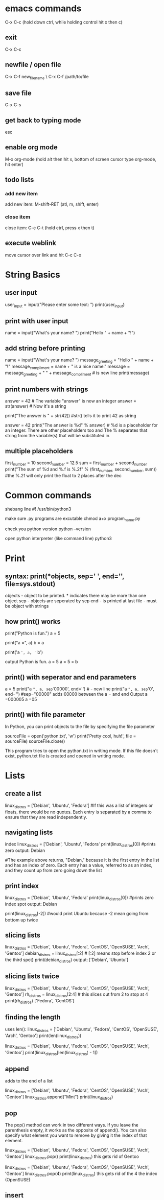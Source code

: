 * emacs commands
  C-x C-c (hold down ctrl, while holding control hit x then c)
** exit
   C-x C-c
** newfile / open file
   C-x C-f new_file_name \ C-x C-f /path/to/file
** save file
   C-x C-s
** get back to typing mode
   esc
** enable org mode
   M-x org-mode  (hold alt then hit x, bottom of screen cursor type org-mode, hit enter)
** todo lists
*** add new item
    add new item: M-shift-RET (atl, m, shift, enter)
*** close item
    close item: C-c C-t (hold ctrl, press x then t)
** execute weblink
   move cursor over link and hit C-c C-o
   

* String Basics
** user input
  	user_input = input("Please enter some text: ")
  	print(user_input)

** print with user input
  	name = input("What's your name? ")
 	print("Hello " + name + "!")

** add string before printing
  	name = input("What's your name? ")
  	message_greeting = "Hello " + name + "!"
  	message_compliment = name + " is a nice name."
  	message = message_greeting + "\n " +  message_compliment  #\n is new line
  	print(message)

** print numbers with strings
  	answer = 42   # The variable "answer" is now an integer
  	answer = str(answer)  # Now it's a string
  	
	print("The answer is " + str(42)) #str() tells it to print 42 as string
  
	answer = 42
  	print("The answer is %d" % answer)  # %d is a placeholder for an integer. There are other placeholders too and The % separates that string from the variable(s) that will be substituted in.

** multiple placeholders
   	first_number = 10
   	second_number = 12.5
   	sum = first_number + second_number
   	print("The sum of %d and %.f is %.2f" % (first_number, second_number, sum))   #the %.2f will only print the float to 2 places after the dec
* Common commands
	shebang line
	#! /usr/bin/python3

	make sure .py programs are excutable
	chmod a+x program_name.py

	check you python version
 	python --version

 	open python interpreter (like command line)
 	python3

* Print
** syntax: print(*objects, sep=' ', end='\n', file=sys.stdout)
	
	objects - object to be printed. * indicates there may be more than one object
	sep - objects are seperated by sep
	end - is printed at last
	file - must be object with strings

** how print() works
  	print("Python is fun.")
  	a = 5
  	# Two objects are passed
  	print("a =", a)
  	b = a
  	# Three objects are passed
  	print('a =', a, '= b')

  	output
  	Python is fun.
  	a = 5
  	a = 5 = b

** print() with seperator and end parameters
  	a = 5
  	print("a =", a, sep='00000', end='\n\n\n') 	#\n - new line
  	print("a =", a, sep='0', end='')   #sep="00000" adds 00000 between the a = and end		
  	Output
	a =000005
	a =05

** print() with file parameter
  	In Python, you can print objects to the file by specifying the file parameter
  
  	sourceFile = open('python.txt', 'w')
  	print('Pretty cool, huh!', file = sourceFile)
  	sourceFile.close()

  	This program tries to open the python.txt in writing mode. If this file doesn't exist, python.txt file is created and opened in writing mode.
* Lists
** create a list
  	linux_distros = ['Debian', 'Ubuntu', 'Fedora']  #If this was a list of integers or floats, there would be no quotes. Each entry is separated by a comma to ensure that they are read independently.

** navigating lists
	index  
   	linux_distros = ['Debian', 'Ubuntu', 'Fedora'
   	print(linux_distros[0]) #prints zero 
   	output: Debian
 
   	#The example above returns, "Debian," because it is the first entry in the list and has an index of zero. Each entry has a value, referred to as an index, and they count up from zero going down the list

** print index 
   	linux_distros = ['Debian', 'Ubuntu', 'Fedora'
   	print(linux_distros[0]) #prints zero index spot
   	output: Debian
  
   	print(linux_distros[-2]) #would print Ubuntu because -2 mean going from bottom up twice

** slicing lists
   	linux_distros = ['Debian', 'Ubuntu', 'Fedora', 'CentOS', 'OpenSUSE', 'Arch', 'Gentoo']
   	debian_distros = linux_distros[:2] # [:2] means stop before index 2 or the third spot)
   	print(debian_distros)
   	output: ['Debian', 'Ubuntu']

** slicing lists twice
   	linux_distros = ['Debian', 'Ubuntu', 'Fedora', 'CentOS', 'OpenSUSE', 'Arch', 'Gentoo']
   	rh_distros = linux_distros[2:4] # this slices out from 2 to stop at 4
   	print(rh_distros)
   	['Fedora', 'CentOS']

** finding the length
	uses len():
	linux_distros = ['Debian', 'Ubuntu', 'Fedora', 'CentOS', 'OpenSUSE', 'Arch', 'Gentoo']
	print(len(linux_distros))

	linux_distros = ['Debian', 'Ubuntu', 'Fedora', 'CentOS', 'OpenSUSE', 'Arch', 'Gentoo']
	print(linux_distros[len(linux_distros) - 1])
  
** append
	adds to the end of a list

	linux_distros = ['Debian', 'Ubuntu', 'Fedora', 'CentOS', 'OpenSUSE', 'Arch', 'Gentoo']
	linux_distros.append("Mint")
	print(linux_distros)

** pop
	The pop() method can work in two different ways. If you leave the parenthesis empty, it works as the opposite of append(). You can also specify what element you want to remove by giving it the index of that element.

	linux_distros = ['Debian', 'Ubuntu', 'Fedora', 'CentOS', 'OpenSUSE', 'Arch', 'Gentoo']
	linux_distros.pop()
	print(linux_distros)
	this gets rid of Gentoo

	linux_distros = ['Debian', 'Ubuntu', 'Fedora', 'CentOS', 'OpenSUSE', 'Arch', 'Gentoo']
	linux_distros.pop(4)
	print(linux_distros)
	this gets rid of the 4 the index (OpenSUSE)

** insert
	linux_distros = ['Debian', 'Ubuntu', 'Fedora', 'CentOS', 'OpenSUSE', 'Arch', 'Gentoo']
	linux_distros.insert(2, "Mint")
	print(linux_distros)
	"Mint" becomes the element at the index two and pushes the other elements back. Take a look at what's at index four now. 

** remove
	remove() works sort of like giving pop an index to remove, but instead of giving remove() an index you give it the actual value of the element

	linux_distros = ['Debian', 'Ubuntu', 'Fedora', 'CentOS', 'OpenSUSE', 'Arch', 'Gentoo']
	linux_distros.remove("Arch")
	print(linux_distros)

** extend
	extend() adds two lists together. It adds the list in parenthesis to the list that it is being called on.

	linux_distros = ['Fedora', 'CentOS', 'OpenSUSE', 'Arch', 'Gentoo']
	debian_distros = ['Debian', 'Ubuntu', 'Mint']
	linux_distros.extend(debian_distros)
	print(linux_distros)
	The elements from debian_distros have been added on to the end of linux_distros. 

** index
	linux_distros = ['Debian', 'Ubuntu', 'Fedora', 'CentOS', 'OpenSUSE', 'Arch', 'Gentoo']
	print(linux_distros.index("Arch"))
	prints out the index number of arch (5)

** sort
	sort a list either alphabetically or numerically

	linux_distros = ['Debian', 'Ubuntu', 'Fedora', 'CentOS', 'OpenSUSE', 'Arch', 'Gentoo']
	linux_distros.sort()
	print(linux_distros)

	also works with numbers:
	numbers_to_sort = [1, 5, 8, 16, 3, 75, 4, 23, 9, 15, 8, 32]
	numbers_to_sort.sort()
	print(numbers_to_sort)

** reverse
	reverses the order of the list
	
	linux_distros = ['Debian', 'Ubuntu', 'Fedora', 'CentOS', 'OpenSUSE', 'Arch', 'Gentoo']
	linux_distros.reverse()
	print(linux_distros)

	reverse alphabetical rder:
	linux_distros = ['Debian', 'Ubuntu', 'Fedora', 'CentOS', 'OpenSUSE', 'Arch', 'Gentoo']
	linux_distros.sort()
	linux_distros.reverse()
	print(linux_distros)

** Multidimensional Lists
	is a list that contains lists

** Two Dimensional Lists
	number_sets = [[2, 4, 6, 8, 10], [3, 6, 9, 12, 15], [4, 8, 12, 16, 20]]
	print(number_sets[1])
	this will print out the list index 1 (second list out of three)

	number_sets = [[2, 4, 6, 8, 10], [3, 6, 9, 12, 15], [4, 8, 12, 16, 20]]
	print(number_sets[0][1])
	this will print out the 1st index of the 0 index list (4 from the first list out of three
* Variables
** 6 types of variables
  	integers - whole numbers
  	foats  - numbers with decimals
  	string - text
  	booleans - hold true or false values
  	tuples - hold groups of different types of information and cannot be changed
  	lists -  hold groups of the same type of date and can be changed at any time.

** assigning variables
  	say_hello = "hello world!" 
	number1 = 5
  	number 2 = 5
  	print (number1+number2)

	the_answer = 6 * 7
 	print (the_number)

** assigning new variable
  	a = 5
   	print (a)
   	1 = 10
   	print (a)

** multiple variables
	a = b = c = 1  #asignes all three variables to 1
  
** comparing variables
  	Python also gives you the ability to compare the values of variables and gives you a value of either true or false depending on the comparison

** equal too 
   	a = 6
   	b = 2 * 3
   	print(a == b) # "==" means equal too

   	a_string = "Hello"
   	another_string = "Hello"
   	print(a_string == another_string)

** not equal too
   	!=   ex: "Hello" != "Hello!" 
	<>   ex: (a<>b)

** > (greater than) 
** < (less than)
** >= (greater than or equal) 
** <= (less than or equal)

* Tuples
	basically lists that cant be changed
	random_junk = ('Bacon', 7, True, 11, 'Your mother was a hamster!',)

** Using tuples
	Tuples mostly just behave like limited lists. They can do many of the same basic things, but lack much of the more advanced functionality that modifies the contents of the list. 

** navigating tuples
	Navigating a tuple is just like navigating a list. Try accessing a couple of elements from that junk tuple. 

** length of tuples
	The len() method works on tuples too. It works exactly the way it does with both strings and lists. Just put the list in the parenthesis. 

* Boolean operators
** true and false
	my_string = "Hello World"

	my_string.isalnum()		#check if all char are numbers
	my_string.isalpha()		#check if all char in the string are alphabetic
	my_string.isdigit()		#test if string contains digits
	my_string.istitle()		#test if string contains title words
	my_string.isupper()		#test if string contains upper case
	my_string.islower()		#test if string contains lower case
	my_string.isspace()		#test if string contains spaces
	my_string.endswith('d')		#test if string endswith a d
	my_string.startswith('H')	#test if string startswith H

	To see what the return value (True or False) will be, simply print it out.	
	
	my_string="Hello World"
	
	print my_string.isalnum()		#False
	print my_string.isalpha()		#False
	print my_string.isdigit()		#False
	print my_string.istitle()		#True
	print my_string.isupper()		#False
	print my_string.islower()		#False
	print my_string.isspace()		#False
	print my_string.endswith('d')		#True
	print my_string.startswith('H')		#True

** and
	The first comparison operator is and. You can use and to test in one statement and another statement are both true.

	is_it_true = (3 * 4 > 10) and (5 + 5 >= 10)
	print(is_it_true)

	The code prints out True because both 3 * 4 > 10 and 5 + 5 >= 10 are true. 

** or
	The first comparison operator is and. You can use and to test in one statement and another statement are both true.

	is_it_true = (3 * 4 > 10) and (5 + 5 >= 10)
	print(is_it_true)

	The code prints out True because both 3 * 4 > 10 and 5 + 5 >= 10 are true. 

** Not
	The not operator checks if something is not true. If the expression that it is evaluating is not true, not will evaluate True. That might seem weird, so here's an example.

	is_it_true = not (3 * 4 > 10)
	print(is_it_true)

	Since the statement that not is evaluating is true, it returns False.

* if statements 
** if
   if (5 ** 2 >= 25):
	print("It's true!")
	print("If is awesome!")

** esle
   if (5 ** 2 > 25):
	print("Your math looks a bit off...")
   else:
	print("That makes sense.")

** elif
   if (5 ** 2 > 25):
	print("The first one is right.")
   elif(5 ** 2 = 25):
	print("It was the second one.")
   else:
	print("Something went wrong.")

** nesting if
   a = 10
   b = 15
   c = 20
   d = 25

   if (a > b):
	if (a + b >= d):
		d -= c
	elif (a + >= c):
		c -=b
	else:
		b -= a
   elif (b > c):
	print(b - c) 
   else:
	print(d)
* while loops
  One of the simplest ways to make a program repeat the same task is to use a while loop. 
  A while loop repeats the same block of code while a condition is true. When that condition
  becomes false, the loop will break, and the regular flow of code will resume. 

  stop a loop Ctrl+c
** infinite while
   
   import time
   while(True):
        print("looping...")
	time.sleep(2)

	prints looping, waits 2 prints looping, waits 2 and just keep going

** counting down
   One way to stop a while loop is to use a counting variable.

   count = 0
   while(count < 10):
	print("loop number: %d" % (count + 1))
	count += 1

   adds 1 to the count after each loop, when the count gets > 10 the loop will break/stop

** break
   You can also break a while loop from inside the loop using break.

   import random
   while(True):
	num = random.randint(1, 10)
	print(num)
	
	if(num == 7):
		print("Stopping...")
		break
	else:
		print("Still looping...")

* for loops
  for loops have a slightly different structure than while loops do. They begin with the word
  for, which is followed by the temporary variable being created for the loop. Then there is the
  keyword in specifying the set of data being used, followed by the data set itself and,
  ultimately, a colon. 

** with range
   Below is an example of a for loop that uses range() and multiplies each number in it by two.
   for x in range(1, 11):
	print(x * 2)

	it can be used to create a new list.

   times_two = []
   for x in range(1, 11):
	times_two.append(x * 2)
	print(x * 2)

   print(times_two)

   Even though you didn't start with a complete list, you can use range() to create one. To break
   it down a bit; range() outputs each number from one to ten. Then, each number is individually
   temporarily assigned to x. The result of x * 2 is passed to the append() method on the newly
   created times_two list.

** for with lists
   # Create the list of distributions
   linux_distros = ['Debian', 'Ubuntu', 'Mint', 'Fedora', 'CentOS', 'OpenSUSE', 'Slackware',
         'Arch', 'Gentoo']

   distros_caps = []

   # loop through them, capitalize, insert into new 
   for distro in linux_distros:
	print(distro.upper())
	distros_caps.append(distro.upper())

   # print the original
   print(linux_distros)
   # print the new list
   print(distros_caps)

   This simple for takes each distribution name from the list, temporarily assigns it to the distro
   variable, calls the upper() method to capitalize and print it before calling the method again
   to append it on to the new distros_caps list. In the end, it prints out both lists. 
* dictionaries
  Dictionaries are lists that associate two values with one another. To think of it in terms
  of an actual dictionary, they associate a word, or key with a definition, or value. They
  function sort of like a list with custom indexes. 

** creating dictionaries
*** empty
    new_dictionary = {}

*** with values
    distro_install_command = {'Debian': 'apt-get', 'Ubuntu': 'apt-get', 'Fedora': 'dnf',
               'CentOS': 'yum', 'OpenSUSE': 'zypper', 'Arch': 'pacman', 'Gentoo': 'emerge'} 

** navigating dictionaries
   Navigating dictionaries is a lot like navigating lists. Instead of specifying an index,
   you must specify a key to access a value. 

   distro_install_command = {'Debian': 'apt-get', 
                        'Ubuntu': 'apt-get',
                        'Fedora': 'dnf', 
                        'CentOS': 'yum',
                        'OpenSUSE': 'zypper',
                        'Arch': 'pacman',
                        'Gentoo': 'emerge'
   }

   print(distro_install_command['Gentoo'])

** adding items
   Adding entries to a dictionary is more like defining a new variable than adding a new
   element to a list. To do so, you must first specify the name of the dictionary that the
   entry is being added to, then the key. Then, you can set that key equal to its value.

   distro_install_command = {}
   distro_install_command['Debian'] = 'apt-get'

** deleting items
   The easiest way to remove entries from a dictionary is to use the del operator

   distro_install_command = {'Debian': 'apt-get',
                        'Ubuntu': 'apt-get',
                        'Fedora': 'dnf',
                        'CentOS': 'yum',
                        'OpenSUSE': 'zypper',
                        'Arch': 'pacman',
                        'Gentoo': 'emerge'
   }
   del distro_install_command['Ubuntu']
   print(distro_install_command)
* functions
** creating function
   use def to define the function name and then tell the fucntion what to do

   def print_hello():
	print("Hello World!")

** calling a fucntion
   Using a function is called calling it. You always call a function by its
   name. So, take a look at the function from before and call it to see exactly what it does.

   def print_hello():
	print("Hello World!")

   print_hello()

** Passing Data To Functions
   Using functions without giving them anything to work with only utilizes a fraction
   of their true capabilities. Functions are designed to take in data, manipulate it,
   and return it in a changed form. 

   def square(x):
	return x ** 2 

   numbers = [1, 2, 3, 4, 5, 6, 7, 8, 9, 10]

   for number in numbers:
	print(square(number))



   def multiply_numbers(x, y):
	return x * y

   print(multiply_numbers(5, 4))
